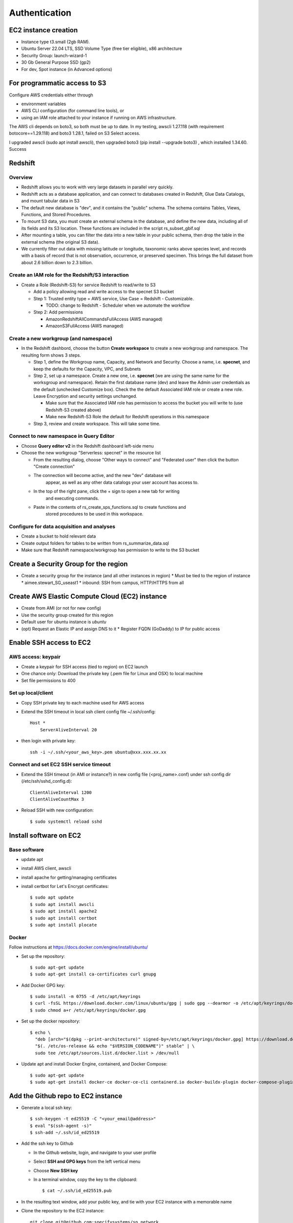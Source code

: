 Authentication
####################

EC2 instance creation
===========================================================

* Instance type t3.small (2gb RAM).
* Ubuntu Server 22.04 LTS, SSD Volume Type (free tier eligible), x86 architecture
* Security Group: launch-wizard-1
* 30 Gb General Purpose SSD (gp2)
* For dev, Spot instance (in Advanced options)

For programmatic access to S3
===========================================================
Configure AWS credentials either through

* environment variables
* AWS CLI configuration (for command line tools), or
* using an IAM role attached to your instance if running on AWS infrastructure.

The AWS cli depends on boto3, so both must be up to date.  In my testing, awscli
1.27.118 (with requirement botocore==1.29.118) and boto3 1.28.1, failed on
S3 Select access.

I upgraded awscli (sudo apt install awscli), then upgraded boto3
(pip install --upgrade boto3) , which installed 1.34.60.  Success


Redshift
===========================================================

Overview
*******************************

* Redshift allows you to work with very large datasets in parallel very quickly.
* Redshift acts as a database application, and can connect to databases created in
  Redshift, Glue Data Catalogs, and mount tabular data in S3
* The default new database is "dev", and it contains the "public" schema. The
  schema contains Tables, Views, Functions, and Stored Procedures.
* To mount S3 data, you must create an external schema in the database, and define
  the new data, including all of its fields and its S3 location.  These functions are
  included in the script rs_subset_gbif.sql
* After mounting a table, you can filter the data into a new table in your public
  schema, then drop the table in the external schema (the original S3 data).
* We currently filter out data with missing latitude or longitude, taxonomic ranks above
  species level, and records with a basis of record that is not observation, occurrence,
  or preserved specimen.  This brings the full dataset from about 2.6 billion down to
  2.3 billion.

Create an IAM role for the Redshift/S3 interaction
***********************************************************

* Create a Role (Redshift-S3) for service Redshift to read/write to S3

  * Add a policy allowing read and write access to the specnet S3 bucket
  * Step 1: Trusted entity type = AWS service, Use Case = Redshift - Customizable.

    * TODO: change to Redshift - Scheduler when we automate the workflow

  * Step 2: Add permissions

    * AmazonRedshiftAllCommandsFullAccess (AWS managed)
    * AmazonS3FullAccess (AWS managed)


Create a new workgroup (and namespace)
***********************************************************

* In the Redshift dashbord, choose the button **Create workspace** to create a new
  workgroup and namespace.  The resulting form shows 3 steps.

  * Step 1, define the Workgroup name, Capacity, and Network and Security.
    Choose a name, i.e. **specnet**, and keep the defaults for the Capacity, VPC, and
    Subnets
  * Step 2, set up a namespace.  Create a new one, i.e. **specnet** (we are using
    the same name for the worksgroup and namespace).  Retain the first database name
    (dev) and leave the Admin user credentials as the default (unchecked Customize
    box).  Check the the default Associated IAM role or create a new role.
    Leave Encryption and security settings unchanged.

    * Make sure that the Associated IAM role has permission to access the bucket
      you will write to (use Redshift-S3 created above)
    * Make new Redshift-S3 Role the default for Redshift operations in this
      namespace

  * Step 3, review and create workspace.  This will take some time.

Connect to new namespace in Query Editor
***********************************************************

* Choose **Query editor v2** in the Redshift dashboard left-side menu
* Choose the new workgroup "Serverless: specnet" in the resource list

  * From the resulting dialog, choose "Other ways to connect" and "Federated user"
    then click the button "Create connection"
  * The connection will become active, and the new "dev" database will
      appear, as well as any other data catalogs your user account has access to.
  * In the top of the right pane, click the + sign to open a new tab for writing
      and executing commands.
  * Paste in the contents of rs_create_sps_functions.sql to create functions and
      stored procedures to be used in this workspace.


Configure for data acquisition and analyses
***********************************************************

* Create a bucket to hold relevant data
* Create output folders for tables to be written from rs_summarize_data.sql
* Make sure that Redshift namespace/workgroup has permission to write to the S3 bucket


Create a Security Group for the region
===========================================================

* Create a security group for the instance (and all other instances in region)
  * Must be tied to the region of instance
  * aimee.stewart_SG_useast1
  * inbound: SSH from campus, HTTP/HTTPS from all


Create AWS Elastic Compute Cloud (EC2) instance
===========================================================

* Create from AMI (or not for new config)
* Use the security group created for this region
* Default user for ubuntu instance is `ubuntu`
* (opt) Request an Elastic IP and assign DNS to it
  * Register FQDN (GoDaddy) to IP for public access

Enable SSH access to EC2
===========================================================

AWS access: keypair
***************************************

* Create a keypair for SSH access (tied to region) on EC2 launch
* One chance only: Download the private key (.pem file for Linux and OSX) to local machine
* Set file permissions to 400


Set up local/client
***************************************

* Copy SSH private key to each machine used for AWS access
* Extend the SSH timeout in local ssh client config file ~/.ssh/config::

    Host *
        ServerAliveInterval 20


* then login with private key::

    ssh -i ~/.ssh/<your_aws_key>.pem ubuntu@xxx.xxx.xx.xx

Connect and set EC2 SSH service timeout
***************************************

* Extend the SSH timeout (in AMI or instance?) in new config file (<proj_name>.conf)
  under ssh config dir (/etc/ssh/sshd_config.d)::


    ClientAliveInterval 1200
    ClientAliveCountMax 3

* Reload SSH with new configuration::

    $ sudo systemctl reload sshd

Install software on EC2
===========================================================

Base software
***************************************

* update apt
* install AWS client, awscli
* install apache for getting/managing certificates
* install certbot for Let's Encrypt certificates::

    $ sudo apt update
    $ sudo apt install awscli
    $ sudo apt install apache2
    $ sudo apt install certbot
    $ sudo apt install plocate

Docker
***************************************

Follow instructions at https://docs.docker.com/engine/install/ubuntu/

* Set up the repository::

    $ sudo apt-get update
    $ sudo apt-get install ca-certificates curl gnupg

* Add Docker GPG key::

    $ sudo install -m 0755 -d /etc/apt/keyrings
    $ curl -fsSL https://download.docker.com/linux/ubuntu/gpg | sudo gpg --dearmor -o /etc/apt/keyrings/docker.gpg
    $ sudo chmod a+r /etc/apt/keyrings/docker.gpg

* Set up the docker repository::

    $ echo \
      "deb [arch="$(dpkg --print-architecture)" signed-by=/etc/apt/keyrings/docker.gpg] https://download.docker.com/linux/ubuntu \
      "$(. /etc/os-release && echo "$VERSION_CODENAME")" stable" | \
      sudo tee /etc/apt/sources.list.d/docker.list > /dev/null

* Update apt and install Docker Engine, containerd, and Docker Compose::

    $ sudo apt-get update
    $ sudo apt-get install docker-ce docker-ce-cli containerd.io docker-buildx-plugin docker-compose-plugin

Add the Github repo to EC2 instance
===========================================================

* Generate a local ssh key::

    $ ssh-keygen -t ed25519 -C "<your_email@address>"
    $ eval "$(ssh-agent -s)"
    $ ssh-add ~/.ssh/id_ed25519

* Add the ssh key to Github

  * In the Github website, login, and navigate to your user profile
  * Select **SSH and GPG keys** from the left vertical menu
  * Choose **New SSH key**
  * In a terminal window, copy the key to the clipboard::

    $ cat ~/.ssh/id_ed25519.pub

* In the resulting text window, add your public key, and tie with your EC2 instance
  with a memorable name

* Clone the repository to the EC2 instance::

    git clone git@github.com:specifysystems/sp_network

Enable S3 access from local machine and EC2
===========================================================

* Configure AWS credentials and defaults

  * Using aws_cli::

    -- written to ~/.aws/config
    aws configure set default.region region;
    aws configure set default.output json;

    -- Configure AWS; written to ~/.aws/credentials
    aws configure set aws_access_key_id "";
    aws configure set aws_secret_access_key "";

 * or setting environment variables in ~/.bashrc::

    # AWS credentials and defaults
    export AWS_DEFAULT_REGION=region
    export AWS_CA_BUNDLE=/etc/ssl/certs/ca-certificates.crt
    export AWS_ACCESS_KEY_ID=xxx
    export AWS_SECRET_ACCESS_KEY=xxx

* Test access locally with::

    $ aws s3 ls
    $ aws ec2 describe-instances

Error: SSL
***************************************

Error message ::

    SSL validation failed for https://ec2.us-east-1.amazonaws.com/
    [SSL: CERTIFICATE_VERIFY_FAILED] certificate verify failed: unable to get local issuer
    certificate (_ssl.c:1002)

Test with::

    $ aws s3 ls --no-verify-ssl
    $ aws ec2 describe-instances --no-verify-ssl

Fix: Set up to work with Secret containing security key


Workflow for Specify Network Analyst pre-computations
===========================================================

* Read https://docs.aws.amazon.com/AWSEC2/latest/UserGuide/plan-spot-fleet.html
* work with: https://docs.aws.amazon.com/AWSEC2/latest/UserGuide/work-with-spot-fleets.html
* create request (console): https://docs.aws.amazon.com/AWSEC2/latest/UserGuide/work-with-spot-fleets.html#create-spot-fleet
* Local

  * Create an EC2 instance launch template
  * Create a Spot EC2 instance

    * with create_fleet, prerequisites:
      https://docs.aws.amazon.com/AWSEC2/latest/UserGuide/manage-ec2-fleet.html#ec2-fleet-prerequisites
    * send "UserData" with scripts on instantiation

* On new Spot EC2 instance

  * UserData Script will run on startup

    * Download from GBIF
    * Trim data and save as parquet format on Spot instance
    * Upload data to S3, delete on Spot

* template of common software configuration
